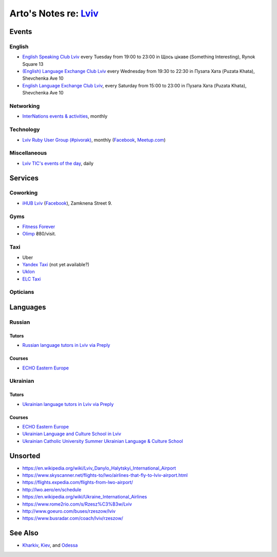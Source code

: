 **************************************************************
Arto's Notes re: `Lviv <https://en.wikipedia.org/wiki/Lviv>`__
**************************************************************

Events
======

English
-------

* `English Speaking Club Lviv
  <https://www.facebook.com/groups/205752549586799/>`__
  every Tuesday from 19:00 to 23:00
  in Щось цікаве (Something Interesting), Rynok Square 13
* `(English) Language Exchange Club Lviv
  <https://www.facebook.com/groups/LEC.Lviv/>`__
  every Wednesday from 19:30 to 22:30
  in Пузата Хата (Puzata Khata), Shevchenka Ave 10
* `English Language Exchange Club Lviv
  <https://www.facebook.com/groups/687960597891262/>`__,
  every Saturday from 15:00 to 23:00
  in Пузата Хата (Puzata Khata), Shevchenka Ave 10

Networking
----------

* `InterNations events & activities
  <https://www.internations.org/calendar/>`__, monthly

Technology
----------

* `Lviv Ruby User Group (#pivorak)
  <https://pivorak.com/>`__, monthly
  (`Facebook <https://www.facebook.com/pivorak/>`__,
  `Meetup.com <https://www.meetup.com/ruby-lviv/>`__)

Miscellaneous
-------------

* `Lviv TIC's events of the day
  <http://www.touristinfo.lviv.ua/en/events/dayevents/>`__,
  daily

Services
========

Coworking
---------

* `iHUB Lviv <http://ihub.world/en/lviv-en/>`__
  (`Facebook <https://www.facebook.com/ihublviv/>`__),
  Zamknena Street 9.

Gyms
----

* `Fitness Forever <http://fitness.lviv.ua/>`__
* `Olimp <http://olimp-strong.com.ua/>`__
  ₴80/visit.

Taxi
----

* Uber
* `Yandex Taxi <https://taxi.yandex.com/>`__ (not yet available?)
* `Uklon <http://www.uklon.com.ua/>`__
* `ELC Taxi <http://www.elc.com.ua/>`__

Opticians
---------

Languages
=========

Russian
-------

Tutors
^^^^^^

* `Russian language tutors in Lviv via Preply
  <https://preply.com/en/lviv/russian-tutors>`__

Courses
^^^^^^^

* `ECHO Eastern Europe
  <https://echoee.com/lviv/>`__

Ukrainian
---------

Tutors
^^^^^^

* `Ukrainian language tutors in Lviv via Preply
  <https://preply.com/en/lviv/ukrainian-tutors>`__

Courses
^^^^^^^

* `ECHO Eastern Europe
  <https://echoee.com/lviv/>`__
* `Ukrainian Language and Culture School in Lviv
  <http://learn-ukrainian.org.ua/>`__
* `Ukrainian Catholic University Summer Ukrainian Language & Culture School
  <http://studyukrainian.org.ua/en/programs/Ukrainian_language_summer_school>`__

Unsorted
========

* https://en.wikipedia.org/wiki/Lviv_Danylo_Halytskyi_International_Airport
* https://www.skyscanner.net/flights-to/lwo/airlines-that-fly-to-lviv-airport.html
* https://flights.expedia.com/flights-from-lwo-airport/
* http://lwo.aero/en/schedule
* https://en.wikipedia.org/wiki/Ukraine_International_Airlines
* https://www.rome2rio.com/s/Rzesz%C3%B3w/Lviv
* http://www.goeuro.com/buses/rzeszow/lviv
* https://www.busradar.com/coach/lviv/rzeszow/

See Also
========

* `Kharkiv <kharkiv>`__, `Kiev <kiev>`__, and `Odessa <odessa>`__
